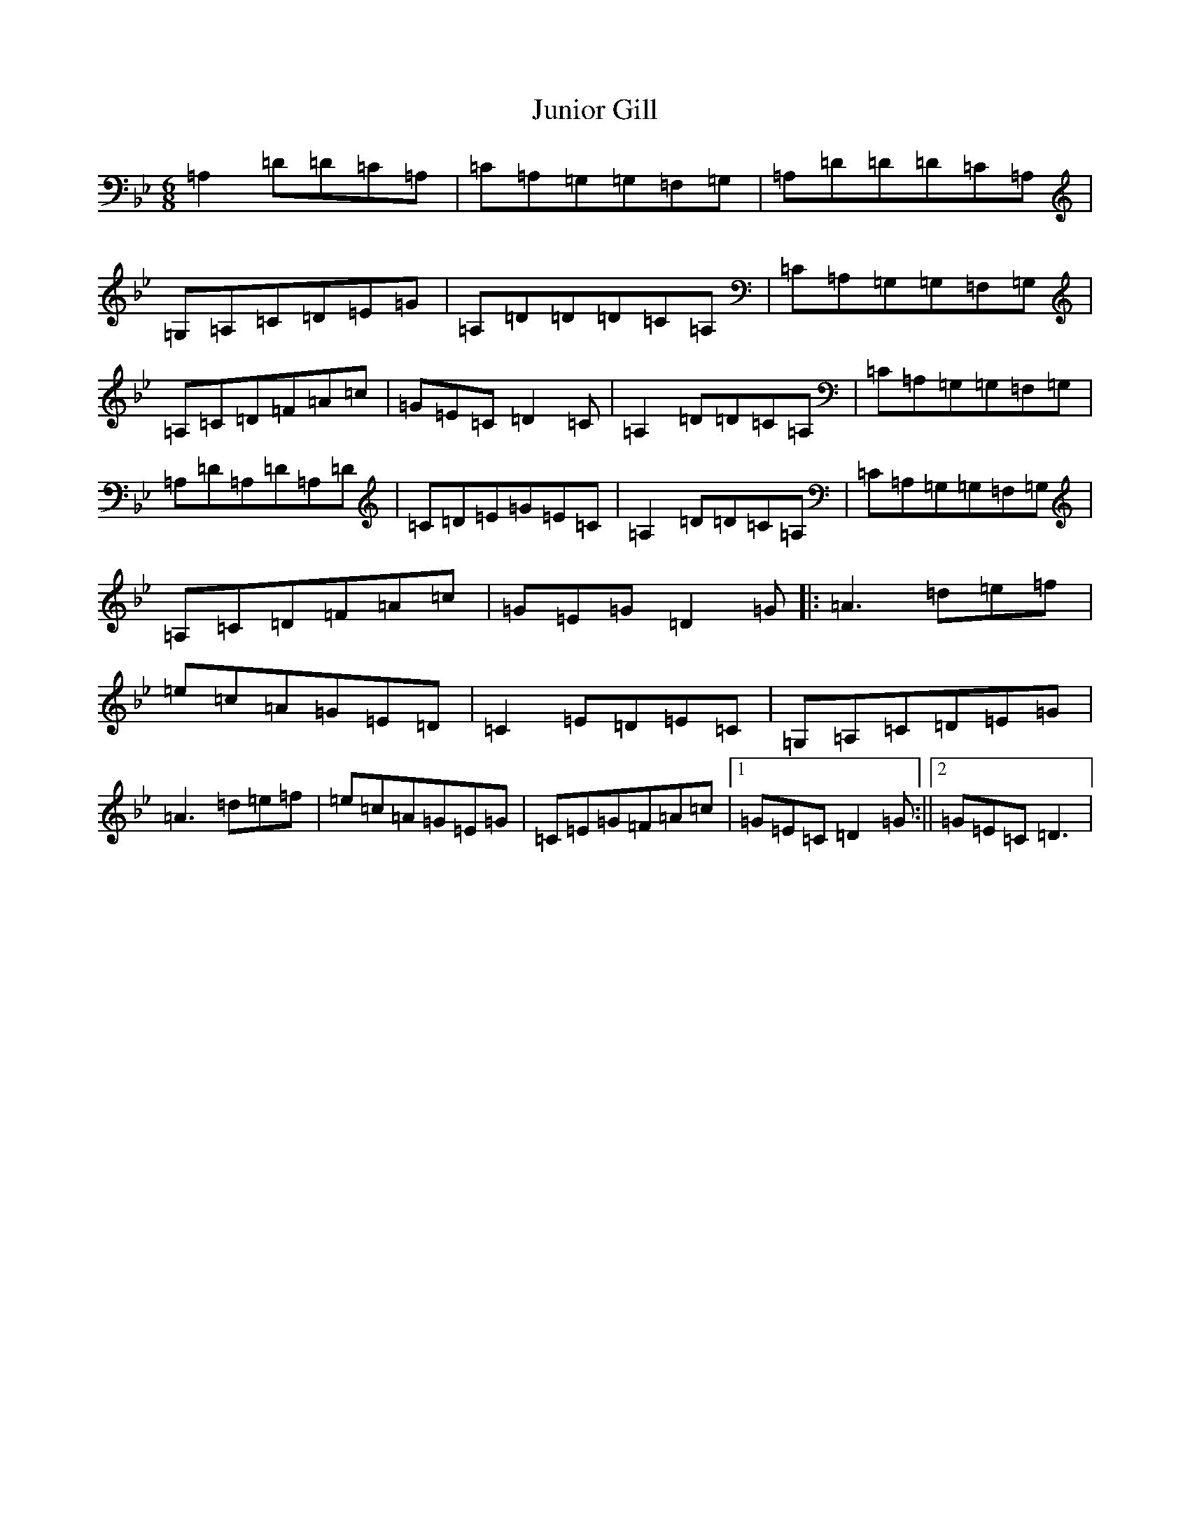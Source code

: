 X: 11110
T: Junior Gill
S: https://thesession.org/tunes/7081#setting7081
Z: E Dorian
R: jig
M:6/8
L:1/8
K: C Dorian
=A,2=D=D=C=A,|=C=A,=G,=G,=F,=G,|=A,=D=D=D=C=A,|=G,=A,=C=D=E=G|=A,=D=D=D=C=A,|=C=A,=G,=G,=F,=G,|=A,=C=D=F=A=c|=G=E=C=D2=C|=A,2=D=D=C=A,|=C=A,=G,=G,=F,=G,|=A,=D=A,=D=A,=D|=C=D=E=G=E=C|=A,2=D=D=C=A,|=C=A,=G,=G,=F,=G,|=A,=C=D=F=A=c|=G=E=G=D2=G|:=A3=d=e=f|=e=c=A=G=E=D|=C2=E=D=E=C|=G,=A,=C=D=E=G|=A3=d=e=f|=e=c=A=G=E=G|=C=E=G=F=A=c|1=G=E=C=D2=G:||2=G=E=C=D3|